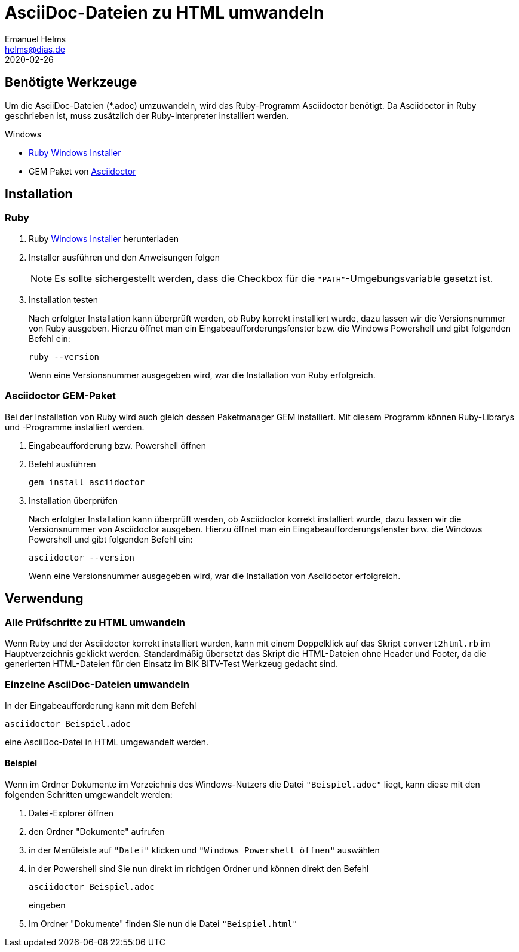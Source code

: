 = AsciiDoc-Dateien zu HTML umwandeln
Emanuel Helms <helms@dias.de>
2020-02-26
:lang: de

== Benötigte Werkzeuge

Um die AsciiDoc-Dateien (*.adoc) umzuwandeln, wird das Ruby-Programm 
Asciidoctor benötigt.
Da Asciidoctor in Ruby geschrieben ist, muss zusätzlich der  Ruby-Interpreter 
installiert werden.

.Windows
* https://rubyinstaller.org/downloads/[Ruby Windows Installer]
* GEM Paket von https://asciidoctor.org/[Asciidoctor]

== Installation

=== Ruby

. Ruby https://rubyinstaller.org/downloads/[Windows Installer] herunterladen
. Installer ausführen und den Anweisungen folgen
+
NOTE: Es sollte sichergestellt werden, dass die Checkbox für die ``"PATH"``-Umgebungsvariable gesetzt ist.
+
. Installation testen
+
Nach erfolgter Installation kann überprüft werden, ob Ruby korrekt installiert 
wurde, dazu lassen wir die Versionsnummer von Ruby ausgeben.
Hierzu öffnet man ein Eingabeaufforderungsfenster bzw. die Windows Powershell und gibt folgenden Befehl ein:
+
----
ruby --version
----
+
Wenn eine Versionsnummer ausgegeben wird, war die Installation von Ruby erfolgreich.

=== Asciidoctor GEM-Paket

Bei der Installation von Ruby wird auch gleich dessen Paketmanager GEM installiert. Mit diesem Programm können Ruby-Librarys und -Programme installiert werden.

. Eingabeaufforderung bzw. Powershell öffnen
. Befehl ausführen
+
----
gem install asciidoctor
----
+
. Installation überprüfen
+
Nach erfolgter Installation kann überprüft werden, ob Asciidoctor korrekt 
installiert wurde, dazu lassen wir die Versionsnummer von Asciidoctor ausgeben.
Hierzu öffnet man ein Eingabeaufforderungsfenster bzw. die Windows Powershell 
und gibt folgenden Befehl ein:
+
----
asciidoctor --version
----
+
Wenn eine Versionsnummer ausgegeben wird, war die Installation von Asciidoctor erfolgreich.

== Verwendung

=== Alle Prüfschritte zu HTML umwandeln

Wenn Ruby und der Asciidoctor korrekt installiert wurden, kann mit einem 
Doppelklick auf das Skript `convert2html.rb` im Hauptverzeichnis geklickt 
werden. Standardmäßig übersetzt das Skript die HTML-Dateien ohne Header und 
Footer, da die generierten HTML-Dateien für den Einsatz im BIK BITV-Test 
Werkzeug gedacht sind.

=== Einzelne AsciiDoc-Dateien umwandeln

In der Eingabeaufforderung kann mit dem Befehl

----
asciidoctor Beispiel.adoc
----

eine AsciiDoc-Datei in HTML umgewandelt werden.

==== Beispiel

Wenn im Ordner Dokumente im Verzeichnis des Windows-Nutzers die Datei `"Beispiel.adoc"` liegt, kann diese mit den folgenden Schritten umgewandelt werden:

. Datei-Explorer öffnen
. den Ordner "Dokumente" aufrufen
. in der Menüleiste auf `"Datei"` klicken und `"Windows Powershell öffnen"` 
auswählen
. in der Powershell sind Sie nun direkt im richtigen Ordner und können direkt den Befehl
+
----
asciidoctor Beispiel.adoc
----
+
eingeben
. Im Ordner "Dokumente" finden Sie nun die Datei `"Beispiel.html"`